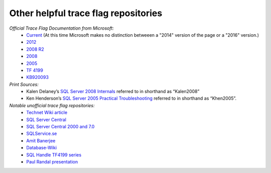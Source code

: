 =====================================
Other helpful trace flag repositories
=====================================

*Official Trace Flag Documentation from Microsoft:*
 - Current_ (At this time Microsoft makes no distinction betweeen a "2014" version of the page or a "2016" version.)
 - 2012_
 - `2008 R2`_
 - 2008_
 - 2005_
 - `TF 4199`_
 - KB920093_
 
*Print Sources:*
 - Kalen Delaney’s `SQL Server 2008 Internals`_ referred to in shorthand as “Kalen2008” 
 - Ken Henderson’s `SQL Server 2005 Practical Troubleshooting`_ referred to in shorthand as “Khen2005”.

*Notable unofficial trace flag repositories:*
 - `Technet Wiki article`_
 - `SQL Server Central`_
 - `SQL Server Central 2000 and 7.0`_
 - `SQLService.se`_
 - `Amit Banerjee`_
 - `Database-Wiki`_
 - `SQL Handle TF4199 series`_
 - `Paul Randal presentation`_


.. Links
.. _Current: http://technet.microsoft.com/en-us/library/ms188396.aspx
.. _2012: http://technet.microsoft.com/en-us/library/ms188396(v=sql.110).aspx
.. _2008 R2: http://technet.microsoft.com/en-us/library/ms188396(v=sql.105).aspx
.. _2008: http://technet.microsoft.com/en-us/library/ms188396(v=sql.100).aspx
.. _2005: http://technet.microsoft.com/en-us/library/ms188396(v=sql.90).aspx
.. _TF 4199: http://support.microsoft.com/kb/974006
.. _KB920093: https://support.microsoft.com/en-us/kb/920093

.. _SQL Server 2008 Internals: https://www.amazon.com/Microsoft%C2%AE-Server%C2%AE-Internals-Developer-Reference/dp/0735626243/ref=sr_1_2?ie=UTF8&qid=1477503776&sr=8-2&keywords=Kalen+Delaney+2008
.. _SQL Server 2005 Practical Troubleshooting: https://www.amazon.com/SQL-Server-2005-Practical-Troubleshooting/dp/0321447743/ref=sr_1_1?ie=UTF8&qid=1477503810&sr=8-1&keywords=Ken+Henderson+2005

.. _Technet Wiki article: http://social.technet.microsoft.com/wiki/contents/articles/13105.trace-flags-in-sql-server.aspx
.. _SQL Server Central: http://www.sqlservercentral.com/articles/trace+flags/70131/
.. _SQL Server Central 2000 and 7.0: http://www.sqlservercentral.com/articles/Monitoring/traceflags/737/
.. _SQLService.se: http://sqlservice.se/sv/start/blogg/updated-microsoft-sql-server-trace-flag-list.aspx
.. _Amit Banerjee: http://troubleshootingsql.com/2014/01/20/sql-server-2012-trace-flags/
.. _Database-Wiki: http://database-wiki.com/2012/10/20/documented-sql-server-trace-flags-use-them-cautiously/
.. _SQL Handle TF4199 series: http://sql-sasquatch.blogspot.com/2014/01/trace-flag-4199-complex-risk-assessment.html
.. _Paul Randal presentation: http://www.scribd.com/doc/109431789/Randal-SQL-SDB407-Undocumented

